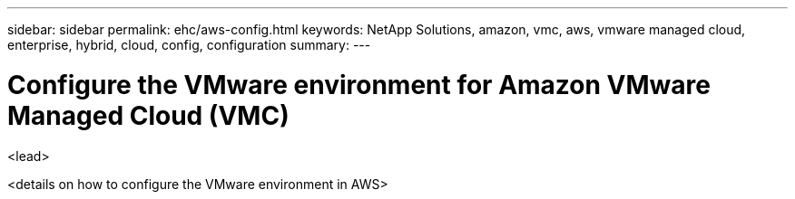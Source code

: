 ---
sidebar: sidebar
permalink: ehc/aws-config.html
keywords: NetApp Solutions, amazon, vmc, aws, vmware managed cloud, enterprise, hybrid, cloud, config, configuration
summary:
---

= Configure the VMware environment for Amazon VMware Managed Cloud (VMC)
:hardbreaks:
:nofooter:
:icons: font
:linkattrs:
:imagesdir: ./../media/

[.lead]
<lead>

// tag::aws-config[]

<details on how to configure the VMware environment in AWS>
// end::aws-config[]
